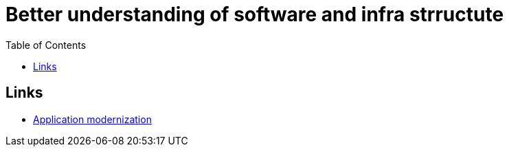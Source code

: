:imagesdir: images
:couchbase_version: current
:toc:
:project_id: gs-how-to-cmake
:icons: font
:source-highlighter: prettify
:tags: guides,meta

= Better understanding of software and infra strructute

== Links
    * https://www.ibm.com/cloud/learn/application-modernization?utm_medium=OSocial&utm_source=Youtube&utm_content=000020LH&utm_term=10005557&utm_id=YTDescription-101-Application-Modernization-LH-Application-Modernization-Guide&cm_mmc=OSocial_Youtube-_-Cloud+and+Data+Platform_INT+Management+and+Platform-_-WW_WW-_-YTDescription-101-Application-Modernization-LH-Application-Modernization-Guide&cm_mmca1=000020LH&cm_mmca2=10005557[Application modernization]
